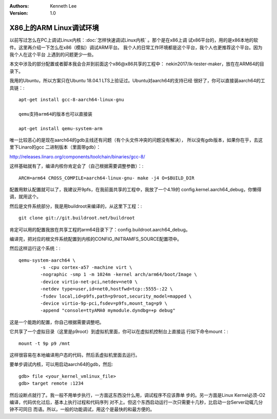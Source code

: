 .. Kenneth Lee 版权所有 2018-2020

:Authors: Kenneth Lee
:Version: 1.0

X86上的ARM Linux调试环境
************************

以前写过怎么在PC上调试Linux内核：:doc:`怎样快速调试Linux内核` 。那个是在x86上调
试x86平台的，用的是x86本地的软件。这里再介绍一下怎么在x86（模拟）调试ARM平台。
我个人的日常工作环境都是这个平台，我个人也更推荐这个平台。因为我个人在这个平台
上遇到的问题更少一些。

本文中涉及的部分配置或者脚本我会合并到前面这个x86@x86共享的工程中：
nekin2017/lk-tester-maker，放在在ARM64的目录下。

我用的Ubuntu，所以方案只在Ubuntu 18.04.1 LTS上验证过。Ubuntu对aarch64的支持已经
很好了，你可以直接装aarch64的工具链：::

        apt-get install gcc-8-aarch64-linux-gnu

        qemu支持arm64的版本也可以直接装

        apt-get install qemu-system-arm

唯一比较恶心的是现在aarch64的gdb主线还有问题（有个头文件冲突的问题没有解决），
所以没有gdb版本，如果你在乎，去这里下Linaro的gcc 二进制版本（里面带gdb）：

http://releases.linaro.org/components/toolchain/binaries/gcc-8/

这样基础就有了，编译内核你肯定会了（自己根据需要调整参数）：::

        ARCH=arm64 CROSS_COMPILE=aarch64-linux-gnu- make -j4 O=$BUILD_DIR

配置用默认配置就可以了，我建议开9pfs，在我前面共享的工程中，我放了一个4.19的
config.kernel.aarch64_debug，你懒得调，就用这个。

然后是文件系统部分，我是用buildroot来编译的，从这里下工程：::

        git clone git://git.buildroot.net/buildroot

肯定可以用的配置我放在共享工程的arm64目录下了：config.buildroot.aarch64_debug。

编译完，把对应的根文件系统配置到内核的CONFIG_INITRAMFS_SOURCE配置项中。

然后这样运行这个系统：::

        qemu-system-aarch64 \                
                -s -cpu cortex-a57 -machine virt \                                      
                -nographic -smp 1 -m 1024m -kernel arch/arm64/boot/Image \              
                -device virtio-net-pci,netdev=net0 \                                    
                -netdev type=user,id=net0,hostfwd=tcp::5555-:22 \                       
                -fsdev local,id=p9fs,path=p9root,security_model=mapped \                
                -device virtio-9p-pci,fsdev=p9fs,mount_tag=p9 \                         
                -append "console=ttyAMA0 mymodule.dyndbg=+p debug"

这是一个能跑的配置，你自己根据需要调整吧。

它共享了一个虚拟目录（这里是p9root）到虚拟机里面，你可以在虚拟机控制台上直接运
行如下命令mount：::

        mount -t 9p p9 /mnt

这样很容易在本地编译用户态的代码，然后丢虚拟机里面去运行。

要单步调试内核，可以用启动aarch64的gdb，然后::

        gdb> file <your_kernel_vmlinux_file>
        gdb> target remote :1234

然后设断点就行了。我一般不用单步执行，一方面这东西没什么用，调试程序不应该靠单
步的。另一方面是Linux Kernel必须-O2编译，代码优化过后，基本上执行过程和代码序列
对不上。但这个东西启动运行一次只需要十几秒，比启动一台Server动辄几分钟不可同日
而语。所以，一般的功能调试，用这个是最快的和最方便的。

